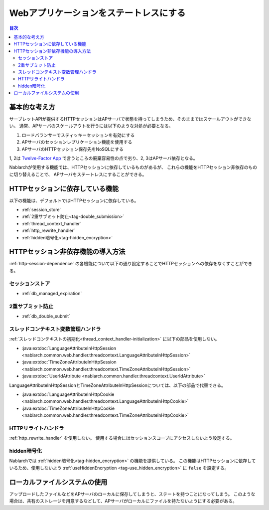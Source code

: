 .. _`stateless_web_app`:

Webアプリケーションをステートレスにする
=====================================================================

.. contents:: 目次
  :depth: 3

基本的な考え方
--------------------------------------------------

サーブレットAPIが提供するHTTPセッションはAPサーバで状態を持ってしまうため、そのままではスケールアウトができない。
通常、APサーバのスケールアウトを行うには以下のような対処が必要となる。

1. ロードバランサーでスティッキーセッションを有効にする
2. APサーバのセッションレプリケーション機能を使用する
3. APサーバのHTTPセッション保存先をNoSQLにする

1, 2は `Twelve-Factor App <https://12factor.net/ja/>`_ で言うところの廃棄容易性の点で劣り、2, 3はAPサーバ依存となる。

Nablarchが使用する機能では、HTTPセッションに依存しているものがあるが、
これらの機能をHTTPセッション非依存のものに切り替えることで、
APサーバをステートレスにすることができる。

.. _http-session-dependence:

HTTPセッションに依存している機能
--------------------------------------------------

以下の機能は、デフォルトではHTTPセッションに依存している。

* :ref:`session_store`
* :ref:`2重サブミット防止<tag-double_submission>`
* :ref:`thread_context_handler`
* :ref:`http_rewrite_handler`
* :ref:`hidden暗号化<tag-hidden_encryption>`

HTTPセッション非依存機能の導入方法
--------------------------------------------------

:ref:`http-session-dependence` の各機能について以下の通り設定することでHTTPセッションへの依存をなくすことができる。

セッションストア
~~~~~~~~~~~~~~~~~~~~~~~~~~~~~~~~~~~~~~~~~~~~~~~~~~

* :ref:`db_managed_expiration`

2重サブミット防止
~~~~~~~~~~~~~~~~~~~~~~~~~~~~~~~~~~~~~~~~~~~~~~~~~~

* :ref:`db_double_submit` 

スレッドコンテキスト変数管理ハンドラ
~~~~~~~~~~~~~~~~~~~~~~~~~~~~~~~~~~~~~~~~~~~~~~~~~~

:ref:`スレッドコンテキストの初期化<thread_context_handler-initialization>` に以下の部品を使用しない。

* :java:extdoc:`LanguageAttributeInHttpSession <nablarch.common.web.handler.threadcontext.LanguageAttributeInHttpSession>`
* :java:extdoc:`TimeZoneAttributeInHttpSession <nablarch.common.web.handler.threadcontext.TimeZoneAttributeInHttpSession>`
* :java:extdoc:`UserIdAttribute <nablarch.common.handler.threadcontext.UserIdAttribute>`


LanguageAttributeInHttpSessionとTimeZoneAttributeInHttpSessionについては、以下の部品で代替できる。

* :java:extdoc:`LanguageAttributeInHttpCookie <nablarch.common.web.handler.threadcontext.LanguageAttributeInHttpCookie>`
* :java:extdoc:`TimeZoneAttributeInHttpCookie <nablarch.common.web.handler.threadcontext.TimeZoneAttributeInHttpCookie>`


HTTPリライトハンドラ
~~~~~~~~~~~~~~~~~~~~~~~~~~~~~~~~~~~~~~~~~~~~~~~~~~

:ref:`http_rewrite_handler` を使用しない。
使用する場合にはセッションスコープにアクセスしないよう設定する。

hidden暗号化
~~~~~~~~~~~~~~~~~~~~~~~~~~~~~~~~~~~~~~~~~~~~~~~~~~

Nablarchでは :ref:`hidden暗号化<tag-hidden_encryption>` の機能を提供している。
この機能はHTTPセッションに依存しているため、使用しないよう :ref:`useHiddenEncryption <tag-use_hidden_encryption>` に ``false`` を設定する。

ローカルファイルシステムの使用
--------------------------------------------------
アップロードしたファイルなどをAPサーバのローカルに保存してしまうと、ステートを持つことになってしまう。
このような場合は、共有のストレージを用意するなどして、APサーバがローカルにファイルを持たないようにする必要がある。
